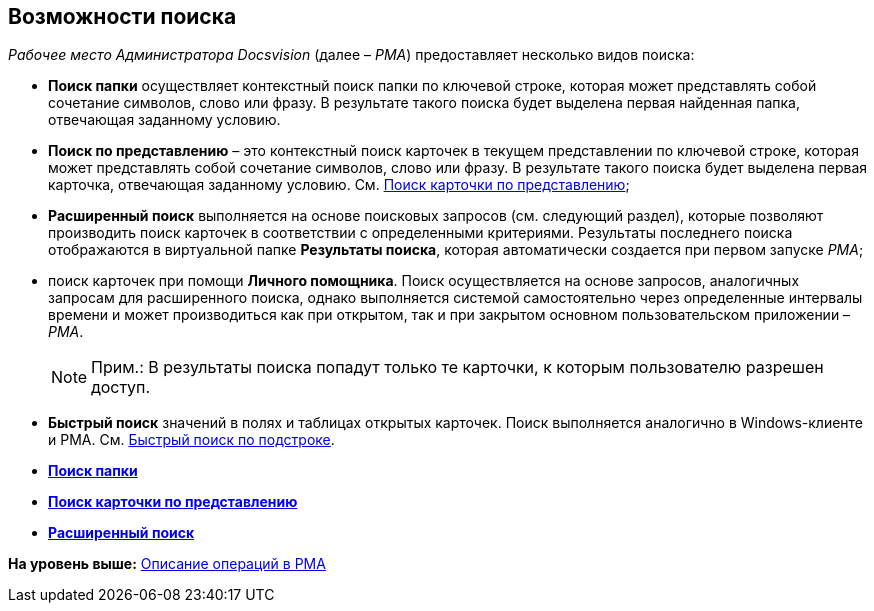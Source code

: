 [[ariaid-title1]]
== Возможности поиска

[.dfn .term]_Рабочее место Администратора Docsvision_ (далее – [.dfn .term]_РМА_) предоставляет несколько видов поиска:

* [.keyword]*Поиск папки* осуществляет контекстный поиск папки по ключевой строке, которая может представлять собой сочетание символов, слово или фразу. В результате такого поиска будет выделена первая найденная папка, отвечающая заданному условию.
* [.keyword]*Поиск по представлению* – это контекстный поиск карточек в текущем представлении по ключевой строке, которая может представлять собой сочетание символов, слово или фразу. В результате такого поиска будет выделена первая карточка, отвечающая заданному условию. См. xref:Views_Search_View.adoc[Поиск карточки по представлению];
* [.keyword]*Расширенный поиск* выполняется на основе поисковых запросов (см. следующий раздел), которые позволяют производить поиск карточек в соответствии с определенными критериями. Результаты последнего поиска отображаются в виртуальной папке [.keyword]*Результаты поиска*, которая автоматически создается при первом запуске [.dfn .term]_РМА_;
* поиск карточек при помощи *Личного помощника*. Поиск осуществляется на основе запросов, аналогичных запросам для расширенного поиска, однако выполняется системой самостоятельно через определенные интервалы времени и может производиться как при открытом, так и при закрытом основном пользовательском приложении – [.dfn .term]_РМА_.
+
[NOTE]
====
[.note__title]#Прим.:# В результаты поиска попадут только те карточки, к которым пользователю разрешен доступ.
====
* [.keyword]*Быстрый поиск* значений в полях и таблицах открытых карточек. Поиск выполняется аналогично в Windows-клиенте и РМА. См. xref:Search_substring.adoc[Быстрый поиск по подстроке].

* *xref:../topics/Search_Folder_Search.adoc[Поиск папки]* +
* *xref:../topics/Search_Search_View.adoc[Поиск карточки по представлению]* +
* *xref:../topics/Search_Advanced_Search.adoc[Расширенный поиск]* +

*На уровень выше:* xref:../topics/Operations_rma.adoc[Описание операций в РМА]
